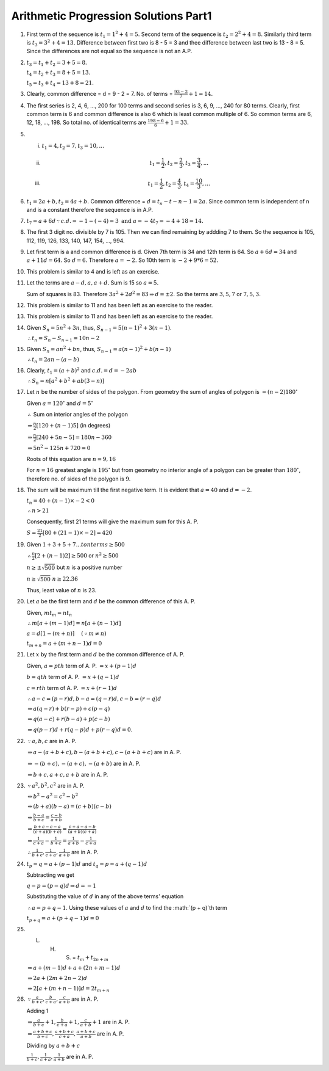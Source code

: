 Arithmetic Progression Solutions Part1
**************************************
1. First term of the sequence is :math:`t_1 = 1^2 + 4 = 5.` Second term of the
   sequence is :math:`t_2 = 2^2 + 4 = 8.` Similarly third term is :math:`t_3 =
   3^2 + 4 = 13.` Difference between first two is 8 - 5 = 3 and thee difference
   between last two is 13 - 8 = 5. Since the differences are not equal so the
   sequence is not an A.P.

2. :math:`t_3 = t_1 + t_2 = 3 + 5 = 8.`

   :math:`t_4 = t_2 + t_3 = 8 + 5 = 13.`

   :math:`t_5 = t_3 + t_4 = 13 + 8 = 21.`

3. Clearly, common difference = d = 9 - 2 = 7. No. of terms = :math:`\frac{93 -
   2}{7} + 1 = 14.`

4. The first series is 2, 4, 6, ..., 200 for 100 terms and second series is 3,
   6, 9, ..., 240 for 80 terms. Clearly, first common term is 6 and common
   difference is also 6 which is least common multiple of 6. So common terms
   are 6, 12, 18, ..., 198. So total no. of identical terms are
   :math:`\frac{198 - 6}{6} + 1 = 33.`

5. (i) :math:`t_1 = 4, t_2 = 7, t_3 = 10, ...`
   (ii) .. math::
          t_1 = \frac{1}{2}, t_2 = \frac{2}{3}, t_3 = \frac{3}{4}, ...
   (iii) .. math::
           t_1 = \frac{1}{2}, t_2 = \frac{4}{3}, t_4 = \frac{10}{3}, ...

6. :math:`t_1 = 2a + b, t_2 = 4a + b.` Common difference = :math:`d = t_n -
   t-{n - 1} = 2a.` Since common term is independent of n and is a constant
   therefore the sequence is in A.P.

7. :math:`t_7 = a + 6d \because c.d. = -1 - (-4) = 3 \text{ and } a = -4 t_7
   = -4 + 18 = 14.`

8. The first 3 digit no. divisible by 7 is 105. Then we can find remaining by
   addding 7 to them. So the sequence is 105, 112, 119, 126, 133, 140, 147,
   154, ..., 994.

9. Let first term is a and common difference is d. Given 7th term is 34 and
   12th term is 64. So :math:`a + 6d = 34` and :math:`a + 11d = 64.` So
   :math:`d = 6.` Therefore :math:`a = -2.` So 10th term is :math:`-2 + 9*6 =
   52.`

10. This problem is similar to 4 and is left as an exercise.

11. Let the terms are :math:`a - d, a, a + d.` Sum is 15 so :math:`a = 5.`

    Sum of squares is 83. Therefore :math:`3a^2 + 2d^2 = 83 \Rightarrow d = \pm
    2.` So the terms are :math:`3, 5, 7` or :math:`7, 5, 3.`

12. This problem is similar to 11 and has been left as an exercise to the
    reader.

13. This problem is similar to 11 and has been left as an exercise to the
    reader.

14. Given :math:`S_n = 5n^2 + 3n`, thus, :math:`S_{n-1} = 5(n - 1)^2 + 3(n -
    1)`.

    :math:`\therefore t_n = S_n - S_{n - 1} = 10n - 2`

15. Given :math:`S_n = an^2 + bn`, thus, :math:`S_{n-1} = a(n - 1)^2 + b(n -
    1)`

    :math:`\therefore t_n = 2an - (a - b)`

16. Clearly, :math:`t_1 = (a + b)^2` and :math:`c.d. = d = -2ab`

    :math:`\therefore S_n = n[a^2 + b^2 + ab(3 - n)]`

17. Let :math:`n` be the number of sides of the polygon. From geometry the sum
    of angles of polygon is :math:`= (n - 2)180^{\circ}`

    Given :math:`a = 120^{\circ}` and :math:`d=5^{\circ}`

    :math:`\therefore` Sum on interior angles of the polygon

    :math:`\Rightarrow \frac{n}{2}[120 + (n - 1)5]` (in degrees)

    :math:`\Rightarrow \frac{n}{2}[240 + 5n - 5] = 180n - 360`

    :math:`\Rightarrow 5n^2 - 125n + 720 = 0`

    Roots of this equation are :math:`n = 9, 16`

    For :math:`n = 16` greatest angle is :math:`195^{\circ}` but from geometry
    no interior angle of a polygon can be greater than :math:`180^{\circ}`,
    therefore no. of sides of the polygon is :math:`9`.

18. The sum will be maximum till the first negative term. It is evident that
    :math:`a = 40` and :math:`d = -2`.

    :math:`t_n = 40 + (n - 1)\times -2 < 0`

    :math:`\therefore n > 21`

    Consequently, first 21 terms will give the maximum sum for this A. P.

    :math:`S = \frac{21}{2}[80 + (21 - 1)\times -2] = 420`

19. Given :math:`1 + 3 + 5 + 7 ... to n terms \ge 500`

    :math:`\therefore \frac{n}{2}[2 + (n - 1)2] \ge 500` or :math:`n^2 \ge 500`

    :math:`n \ge \pm \sqrt{500}` but :math:`n` is a positive number

    :math:`n \ge \sqrt{500}` :math:`n \ge 22.36`

    Thus, least value of :math:`n` is 23.

20. Let :math:`a` be the first term and :math:`d` be the common difference of
    this A. P.

    Given, :math:`mt_m = nt_n`

    :math:`\therefore m[a + (m - 1)d] = n[a + (n - 1)d]`

    :math:`a = d[1 - (m + n)]~~~~(\because m \neq n)`

    :math:`t_{m + n} = a + (m + n - 1)d = 0`

21. Let :math:`x` by the first term and :math:`d` be the common difference
    of A. P.

    Given, :math:`a = pth` term of A. P. :math:`= x + (p - 1)d`

    :math:`b = qth` term of A. P. :math:`= x + (q - 1)d`

    :math:`c = rth` term of A. P. :math:`= x + (r - 1)d`

    :math:`\therefore a - c = (p - r)d, b - a = (q - r)d, c - b = (r - q)d`

    :math:`\Rightarrow a(q - r) + b(r - p) + c(p - q)`

    :math:`\Rightarrow q(a - c) + r(b - a) + p(c - b)`

    :math:`\Rightarrow q(p - r)d + r(q - p)d + p(r - q)d = 0`.

22. :math:`\because a, b, c` are in A. P.

    :math:`\Rightarrow a - (a + b + c), b - (a + b + c), c - (a + b + c)` are in A. P.

    :math:`\Rightarrow -(b + c), -(a + c), -(a + b)` are in A. P.

    :math:`\Rightarrow b + c, a + c, a+b` are in A. P.

23. :math:`\because a^2, b^2, c^2` are in A. P.

    :math:`\Leftrightarrow b^2 - a^2 = c^2 - b^2`

    :math:`\Leftrightarrow (b + a)(b - a) = (c + b)(c - b)`

    :math:`\Leftrightarrow \frac{b - a}{b + c} = \frac{c - b}{a + b}`

    :math:`\Leftrightarrow \frac{b + c - c -a}{(c + a)(b + c)} = \frac{c + a -
    a - b}{(a + b)(c + a)}`

    :math:`\Leftrightarrow \frac{1}{c + a} - \frac{1}{b + c} = \frac{1}{a + b}-
    \frac{1}{c + a}`

    :math:`\therefore \frac{1}{b + c}, \frac{1}{c + a}, \frac{1}{a + b}` are
    in A. P.

24. :math:`t_p = q = a + (p - 1)d` and :math:`t_q = p = a + (q - 1)d`

    Subtracting we get

    :math:`q - p = (p - q)d \Rightarrow d = -1`

    Substituting the value of :math:`d` in any of the above terms' equation

    :math:`\therefore a = p + q - 1`. Using these values of :math:`a` and
    :math:`d` to find the :math:`(p + q)`th term

    :math:`t_{p + q} = a + (p + q - 1)d = 0`

25. L. H. S. = :math:`t_m + t_{2n + m}`

    :math:`\Rightarrow a + (m - 1)d + a + (2n + m - 1)d`

    :math:`\Rightarrow 2a + (2m + 2n -2)d`

    :math:`\Rightarrow 2[a + (m + n - 1)]d = 2t_{m + n}`

26. :math:`\because \frac{a}{b + c}, \frac{b}{c + a}, \frac{c}{a + b}` are
    in A. P.

    Adding 1

    :math:`\Rightarrow \frac{a}{b + c} + 1, \frac{b}{c + a} + 1, \frac{c}{a +
    b} + 1` are in A. P.

    :math:`\Rightarrow \frac{a + b + c}{b + c}, \frac{a + b + c}{c + a},
    \frac{a + b + c}{a + b}` are in A. P.

    Dividing by :math:`a + b + c`

    :math:`\frac{1}{b + c}, \frac{1}{c + a}, \frac{1}{a + b}` are in A. P.
